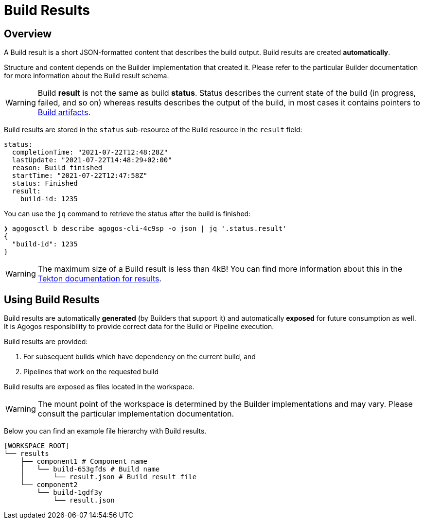 = Build Results

== Overview
A Build result is a short JSON-formatted content that describes the build output.
Build results are created *automatically*.

Structure and content depends on the Builder
implementation that created it. Please refer to the particular Builder
documentation for more information about the Build result schema.

[WARNING]
====
Build *result* is not the same as build *status*. Status describes the current
state of the build (in progress, failed, and so on) whereas results describes
the output of the build, in most cases it contains pointers to
xref:builds/artifacts.adoc[Build artifacts].
====

Build results are stored in the `status` sub-resource of the Build resource
in the `result` field:

[source,yaml]
----
status:
  completionTime: "2021-07-22T12:48:28Z"
  lastUpdate: "2021-07-22T14:48:29+02:00"
  reason: Build finished
  startTime: "2021-07-22T12:47:58Z"
  status: Finished
  result:
    build-id: 1235
----

You can use the `jq` command to retrieve the status after the build is finished:

[source,bash]
----
❯ agogosctl b describe agogos-cli-4c9sp -o json | jq '.status.result'
{
  "build-id": 1235
}
----

[WARNING]
====
The maximum size of a Build result is less than 4kB! You can find more
information about this in the
link:https://tekton.dev/docs/pipelines/tasks/#emitting-results[Tekton documentation for results].
====

== Using Build Results
Build results are automatically *generated* (by Builders that support it) and
automatically *exposed* for future consumption as well. It is Agogos
responsibility to provide correct data for the Build or Pipeline execution.

Build results are provided:

. For subsequent builds which have dependency on the current build, and
. Pipelines that work on the requested build

Build results are exposed as files located in the workspace.

[WARNING]
====
The mount point of the workspace is determined by the Builder implementations
and may vary. Please consult the particular implementation documentation.
====

Below you can find an example file hierarchy with Build results.

[source,bash]
----
[WORKSPACE ROOT]
└── results
    ├── component1 # Component name
    │   └── build-653gfds # Build name
    │       └── result.json # Build result file
    └── component2
        └── build-1gdf3y
            └── result.json
----
